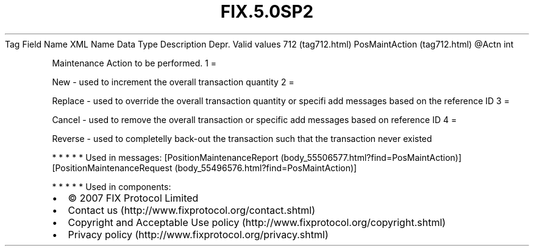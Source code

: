 .TH FIX.5.0SP2 "" "" "Tag #712"
Tag
Field Name
XML Name
Data Type
Description
Depr.
Valid values
712 (tag712.html)
PosMaintAction (tag712.html)
\@Actn
int
.PP
Maintenance Action to be performed.
1
=
.PP
New - used to increment the overall transaction quantity
2
=
.PP
Replace - used to override the overall transaction quantity or
specifi add messages based on the reference ID
3
=
.PP
Cancel - used to remove the overall transaction or specific add
messages based on reference ID
4
=
.PP
Reverse - used to completelly back-out the transaction such that
the transaction never existed
.PP
   *   *   *   *   *
Used in messages:
[PositionMaintenanceReport (body_55506577.html?find=PosMaintAction)]
[PositionMaintenanceRequest (body_55496576.html?find=PosMaintAction)]
.PP
   *   *   *   *   *
Used in components:

.PD 0
.P
.PD

.PP
.PP
.IP \[bu] 2
© 2007 FIX Protocol Limited
.IP \[bu] 2
Contact us (http://www.fixprotocol.org/contact.shtml)
.IP \[bu] 2
Copyright and Acceptable Use policy (http://www.fixprotocol.org/copyright.shtml)
.IP \[bu] 2
Privacy policy (http://www.fixprotocol.org/privacy.shtml)
